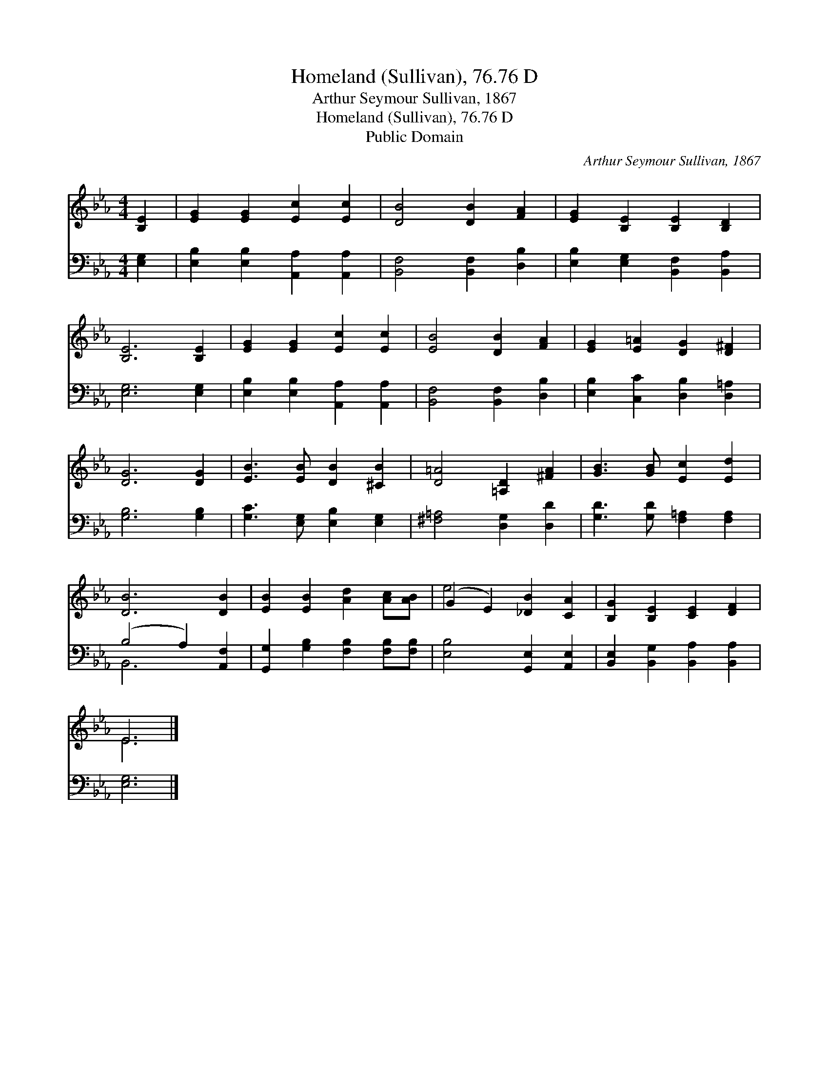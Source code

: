 X:1
T:Homeland (Sullivan), 76.76 D
T:Arthur Seymour Sullivan, 1867
T:Homeland (Sullivan), 76.76 D
T:Public Domain
C:Arthur Seymour Sullivan, 1867
Z:Public Domain
%%score ( 1 2 ) ( 3 4 )
L:1/8
M:4/4
K:Eb
V:1 treble 
V:2 treble 
V:3 bass 
V:4 bass 
V:1
 [B,E]2 | [EG]2 [EG]2 [Ec]2 [Ec]2 | [DB]4 [DB]2 [FA]2 | [EG]2 [B,E]2 [B,E]2 [B,D]2 | %4
 [B,E]6 [B,E]2 | [EG]2 [EG]2 [Ec]2 [Ec]2 | [EB]4 [DB]2 [FA]2 | [EG]2 [E=A]2 [DG]2 [D^F]2 | %8
 [DG]6 [DG]2 | [EB]3 [EB] [DB]2 [^CB]2 | [D=A]4 [=A,D]2 [^FA]2 | [GB]3 [GB] [Ec]2 [Ed]2 | %12
 [DB]6 [DB]2 | [EB]2 [EB]2 [Ad]2 [Ac][AB] | (G2 E2) [_DB]2 [CA]2 | [B,G]2 [B,E]2 [CE]2 [DF]2 | %16
 E6 |] %17
V:2
 x2 | x8 | x8 | x8 | x8 | x8 | x8 | x8 | x8 | x8 | x8 | x8 | x8 | x8 | e4 x4 | x8 | E6 |] %17
V:3
 [E,G,]2 | [E,B,]2 [E,B,]2 [A,,A,]2 [A,,A,]2 | [B,,F,]4 [B,,F,]2 [D,B,]2 | %3
 [E,B,]2 [E,G,]2 [B,,F,]2 [B,,A,]2 | [E,G,]6 [E,G,]2 | [E,B,]2 [E,B,]2 [A,,A,]2 [A,,A,]2 | %6
 [B,,F,]4 [B,,F,]2 [D,B,]2 | [E,B,]2 [C,C]2 [D,B,]2 [D,=A,]2 | [G,B,]6 [G,B,]2 | %9
 [G,C]3 [E,G,] [E,B,]2 [E,G,]2 | [^F,=A,]4 [D,G,]2 [D,D]2 | [G,D]3 [G,D] [F,=A,]2 [F,A,]2 | %12
 (B,4 A,2) [A,,F,]2 | [G,,G,]2 [G,B,]2 [F,B,]2 [F,B,][F,B,] | [E,B,]4 [G,,E,]2 [A,,E,]2 | %15
 [B,,E,]2 [B,,G,]2 [B,,A,]2 [B,,A,]2 | [E,G,]6 |] %17
V:4
 x2 | x8 | x8 | x8 | x8 | x8 | x8 | x8 | x8 | x8 | x8 | x8 | B,,6 x2 | x8 | x8 | x8 | x6 |] %17

